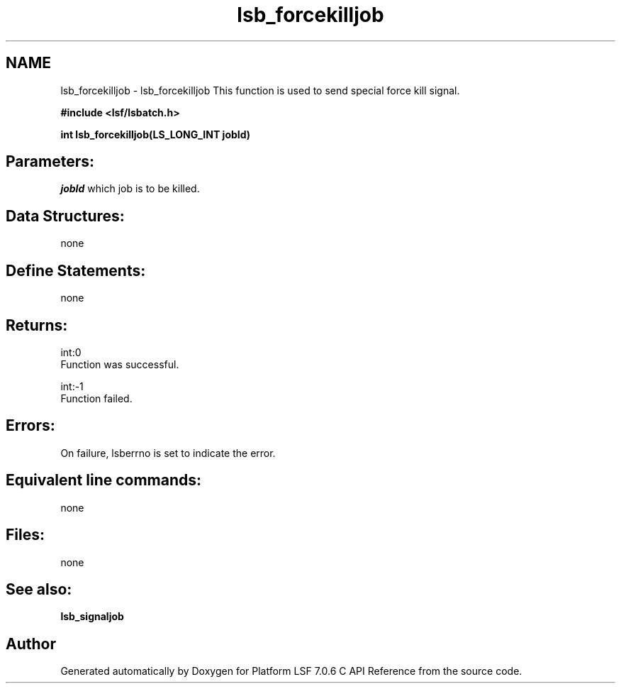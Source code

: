 .TH "lsb_forcekilljob" 3 "3 Sep 2009" "Version 7.0" "Platform LSF 7.0.6 C API Reference" \" -*- nroff -*-
.ad l
.nh
.SH NAME
lsb_forcekilljob \- lsb_forcekilljob 
This function is used to send special force kill signal.
.PP
\fB#include <lsf/lsbatch.h>\fP
.PP
\fB int lsb_forcekilljob(LS_LONG_INT jobId)\fP
.PP
.SH "Parameters:"
\fIjobId\fP which job is to be killed.
.PP
.SH "Data Structures:" 
.PP
none
.PP
.SH "Define Statements:" 
.PP
none
.PP
.SH "Returns:"
int:0 
.br
 Function was successful. 
.PP
int:-1 
.br
 Function failed.
.PP
.SH "Errors:" 
.PP
On failure, lsberrno is set to indicate the error.
.PP
.SH "Equivalent line commands:" 
.PP
none
.PP
.SH "Files:" 
.PP
none
.PP
.SH "See also:"
\fBlsb_signaljob\fP 
.PP

.SH "Author"
.PP 
Generated automatically by Doxygen for Platform LSF 7.0.6 C API Reference from the source code.
